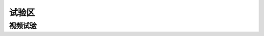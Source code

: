 .. _header-n0:

试验区
======

.. _header-n9:

视频试验
--------

.. raw:: html

   <iframe height=100% width=100% src="//player.bilibili.com/player.html?aid=331394387&bvid=BV1EA411u7kh&cid=289935518&page=1" scrolling="no" border="0" frameborder="no" framespacing="0" allowfullscreen="true"> </iframe>


